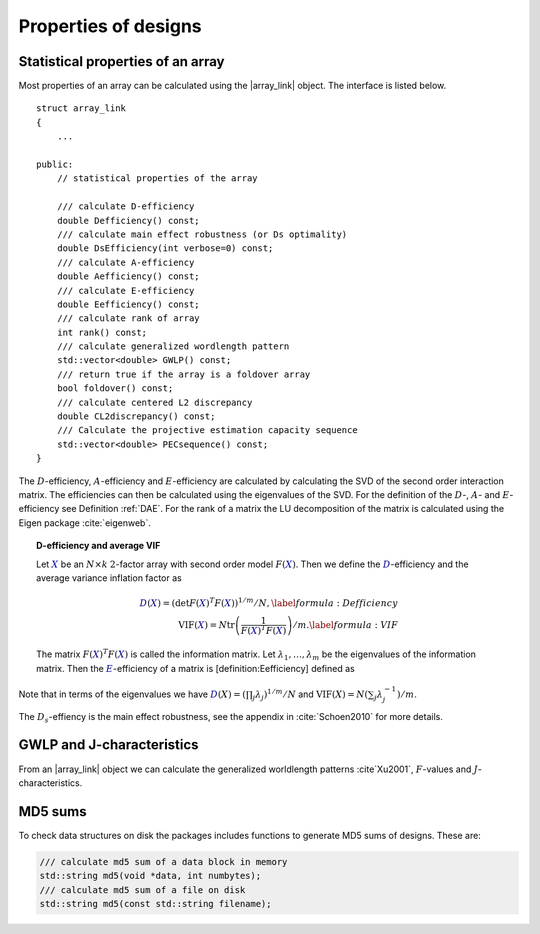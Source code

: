Properties of designs
=====================

Statistical properties of an array
----------------------------------

Most properties of an array can be calculated using the \|array\_link\|
object. The interface is listed below.

::

    struct array_link
    {
        ... 
        
    public:
        // statistical properties of the array

        /// calculate D-efficiency
        double Defficiency() const;
        /// calculate main effect robustness (or Ds optimality)
        double DsEfficiency(int verbose=0) const;
        /// calculate A-efficiency
        double Aefficiency() const;
        /// calculate E-efficiency
        double Eefficiency() const;
        /// calculate rank of array
        int rank() const;
        /// calculate generalized wordlength pattern
        std::vector<double> GWLP() const;
        /// return true if the array is a foldover array
        bool foldover() const;
        /// calculate centered L2 discrepancy
        double CL2discrepancy() const;
        /// Calculate the projective estimation capacity sequence
        std::vector<double> PECsequence() const;
    }

The :math:`D`-efficiency, :math:`A`-efficiency and :math:`E`-efficiency
are calculated by calculating the SVD of the second order interaction
matrix. The efficiencies can then be calculated using the eigenvalues of
the SVD. For the definition of the :math:`D`-, :math:`A`- and
:math:`E`-efficiency see Definition :ref:`DAE`. For the
rank of a matrix the LU decomposition of the matrix is calculated using
the Eigen package :cite:`eigenweb`.

.. topic:: D-efficiency and average VIF

   Let :math:`{{\color{darkblue}X}}` be an :math:`N\times k` :math:`2`-factor
   array with second order model :math:`{F({{\color{darkblue}X}})}`. Then we define the :math:`{{\color{darkblue}D}}`-efficiency and the average variance inflation factor as

   .. math::
       :name: DAE
    
       {{\color{darkblue}D}({{\color{darkblue}X}})} = \left( \det {F({{\color{darkblue}X}})}^T {F({{\color{darkblue}X}})}\right)^{1/m} / N , 
       \label{formula:Defficiency} \\
       {\mathrm{VIF}({{\color{darkblue}X}})} = N \operatorname{tr}\left( \frac{1}{ {F({{\color{darkblue}X}})}^T {F({{\color{darkblue}X}})}} \right) /m . \label{formula:VIF}
       
   The matrix :math:`{F({{\color{darkblue}X}})}^T {F({{\color{darkblue}X}})}` is called the information matrix. Let :math:`\lambda_1, \ldots, \lambda_m` be the eigenvalues of the information matrix. Then the :math:`{{\color{darkblue}E}}`-efficiency of a matrix is [definition:Eefficiency] defined as

   .. math::
       :name: Eefficiency
       {{\color{darkblue}E}({{\color{darkblue}X}})} = \min_j \lambda_j .
       \label{formula:E-efficiency}

Note that in terms of the eigenvalues we have
:math:`{{\color{darkblue}D}(X)} = (\prod_j \lambda_j)^{1/m} / N` and
:math:`{\mathrm{VIF}(X)} = N (\sum_j \lambda_j^{-1})/m`.

The :math:`D_s`-effiency is the main effect robustness, see the appendix
in :cite:`Schoen2010` for more details.


GWLP and J-characteristics
--------------------------

From an \|array\_link\| object we can calculate the generalized
worldlength patterns :cite`Xu2001`, :math:`F`-values and
:math:`J`-characteristics.

.. code-block:: python
 :caption: Calculate GWLP and :math:`F`-values 
   
 >>> al=oapackage.exampleArray(1)
 >>> al.showarray() array: 0 0 0 0 0 0 0 0 0 0 0 0 0 1 1 0 0 1 0 1 0 1 0 1 0 0 1 1 0 0 0 1 1 1 1 0 1 1 1 1 1 0 0 1 1 1 0 1 0 1 1 0 1 1 0 1 0 1 1 0 1 1 0 0 1 1 1 0 0 1 1 1 0 1 0 1 1 1 0 0
 >>> g=al.GWLP() >>> print(’GWLP: GWLP: (1.0, 0.0, 0.0, 1.0, 1.0, 0.0)
 >>> print(’F3-value: ??
 F3-value: (4, 6)
 >>> print(’F4-value: %s' % ??)
 F4-value: (1, 4)
 >>> print(’J3-characteristis:
 J3-characteristis: (8, 8, 0, 0, 0, 8, 0, 8, 0, 0)



MD5 sums
--------

To check data structures on disk the packages includes functions to
generate MD5 sums of designs. These are:

.. code-block:: python
 :caption: Calculate md5 sum of a design

 >>> import oapackage; al=oapackage.exampleArray(0)
 >>> al.md5()
 '6454c492239a8e01e3c01a864583abf2'

.. code-block:: c

    /// calculate md5 sum of a data block in memory
    std::string md5(void *data, int numbytes);
    /// calculate md5 sum of a file on disk
    std::string md5(const std::string filename);

